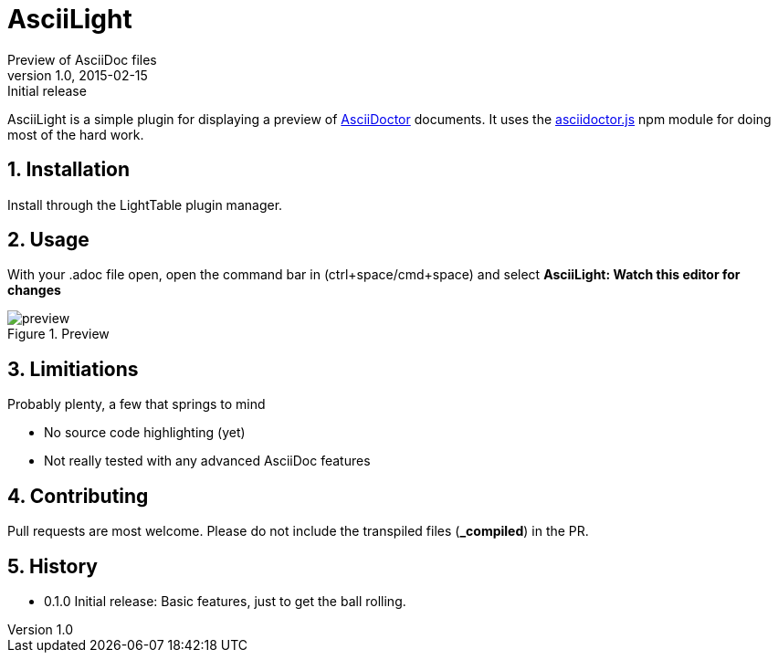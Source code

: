 = AsciiLight
Preview of AsciiDoc files
v1.0, 2015-02-15: Initial release
:library: Asciidoctor
:numbered:
:idprefix:
:toc: macro


AsciiLight is a simple plugin for displaying a preview of http://asciidoctor.org[AsciiDoctor] documents. It uses the
https://github.com/asciidoctor/asciidoctor.js[asciidoctor.js] npm module for doing most of the hard work.

== Installation
Install through the LightTable plugin manager.


== Usage
With your .adoc file open, open the command bar in (ctrl+space/cmd+space) and select
*AsciiLight: Watch this editor for changes*

.Preview
image::preview.png[]

== Limitiations
.Probably plenty, a few that springs to mind
* No source code highlighting (yet)
* Not really tested with any advanced AsciiDoc features

== Contributing
Pull requests are most welcome. Please do not include the transpiled files (*_compiled*) in the PR.


== History
* 0.1.0 Initial release: Basic features, just to get the ball rolling.
